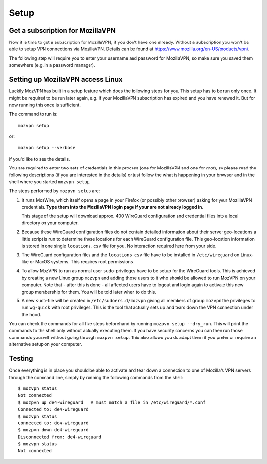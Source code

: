 .. highlight:: shell

============
Setup
============

Get a subscription for MozillaVPN
---------------------------------
Now it is time to get a subscription for MozillaVPN, if you don't have one already.
Without a subscription you won't be able to setup
VPN connections via MozillaVPN. Details can be found at
https://www.mozilla.org/en-US/products/vpn/.

The following step will require you to enter your username and password for
MozillaVPN, so make sure you saved them somewhere (e.g. in a password manager).


Setting up MozillaVPN access Linux
----------------------------------
Luckily MozVPN has built in a setup feature which does the following steps for you.
This setup has to be run only once. It might be required to be run later again, e.g.
if your MozillaVPN subscription has expired and you have renewed it. But for now
running this once is sufficient.

.. Note:
   The following command has only been implemented and checked on (OpenSuse) Linux
   so far. It should probably run without changes on MacOS. Unfortunately Windows
   users have to perform the steps manually and adapt them for Windows.

The command to run is::

    mozvpn setup

or::

    mozvpn setup --verbose

if you'd like to see the details.

You are required to enter two sets of credentials in this process (one for MozillaVPN
and one for `root`), so please read the following descriptions (if you are interested
in the details) or just follow the what is happening in your browser and in the shell
where you started ``mozvpn setup``.

The steps performed by ``mozpvn setup`` are:

1. It runs MozWire, which itself opens a page in your Firefox (or possibly other browser)
   asking for your MozillaVPN credentials. **Type them into the MozillaVPN login page
   if your are not already logged in.**

   This stage of the setup will download approx. 400 WireGuard configuration and
   credential files into a local directory on your computer.

2. Because these WireGuard configuration files do not contain detailed information
   about their server geo-locations a little script is run to determine those
   locations for each WireGuard configuration file. This geo-location information
   is stored in one single ``locations.csv`` file for you. No interaction required
   here from your side.

3. The WireGuard configuration files and the ``locations.csv`` file have to be
   installed in ``/etc/wireguard`` on Linux-like or MacOS systems. This requires
   root permissions.

4. To allow MozVPN to run as normal user ``sudo``-privileges have to be setup
   for the WireGuard tools. This is achieved by creating a new Linux group ``mozvpn``
   and adding those users to it who should be allowed to run MozVPN on your computer.
   Note that - after this is done - all affected users have to logout and login again
   to activate this new group membership for them. You will be told later when to
   do this.

5. A new ``sudo``-file will be created in ``/etc/sudoers.d/mozvpn`` giving all members
   of group ``mozvpn`` the privileges to run ``wg-quick`` with root privileges.
   This is the tool that actually sets up and tears down the VPN connection under the hood.

You can check the commands for all five steps beforehand by running ``mozpvn setup --dry_run``.
This will print the commands to the shell only without actually executing them.
If you have security concerns you can then
run those commands yourself without going through ``mozpvn setup``. This also allows
you do adapt them if you prefer or require an alternative setup on your computer.

Testing
-------
Once everything is in place you should be able to activate and tear down a connection
to one of Mozilla's VPN servers through the command line, simply by running the
following commands from the shell::

    $ mozvpn status
    Not connected
    $ mozpvn up de4-wireguard   # must match a file in /etc/wireguard/*.conf
    Connected to: de4-wireguard
    $ mozvpn status
    Connected to: de4-wireguard
    $ mozpvn down de4-wireguard
    Disconnected from: de4-wireguard
    $ mozvpn status
    Not connected
